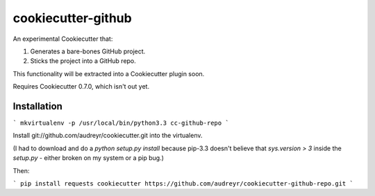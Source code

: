 ===================
cookiecutter-github
===================

An experimental Cookiecutter that:

1. Generates a bare-bones GitHub project.
2. Sticks the project into a GitHub repo.

This functionality will be extracted into a Cookiecutter plugin soon.

Requires Cookiecutter 0.7.0, which isn't out yet.

Installation
------------

```
mkvirtualenv -p /usr/local/bin/python3.3 cc-github-repo
```

Install git://github.com/audreyr/cookiecutter.git into the virtualenv. 

(I had to download and do a `python setup.py install` because pip-3.3 doesn't believe that `sys.version > 3` inside the `setup.py` - either broken on my system or a pip bug.)

Then:

```
pip install requests
cookiecutter https://github.com/audreyr/cookiecutter-github-repo.git
```
